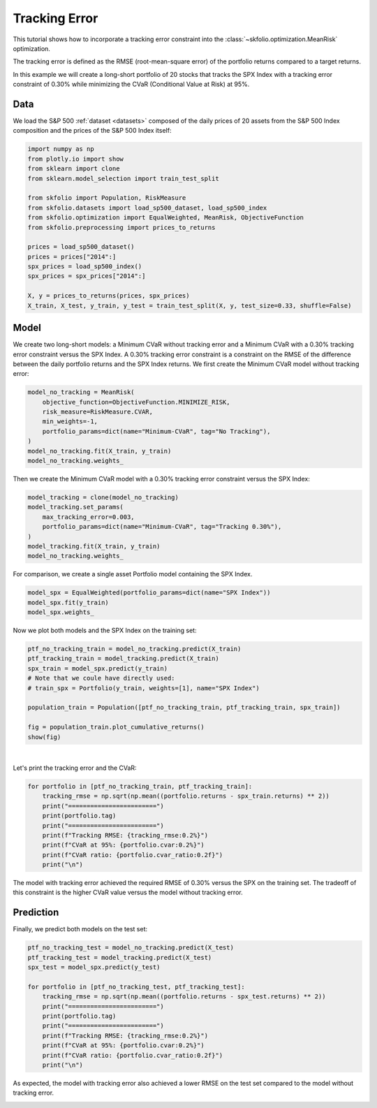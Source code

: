 
.. DO NOT EDIT.
.. THIS FILE WAS AUTOMATICALLY GENERATED BY SPHINX-GALLERY.
.. TO MAKE CHANGES, EDIT THE SOURCE PYTHON FILE:
.. "auto_examples/1_mean_risk/plot_10_tracking_error.py"
.. LINE NUMBERS ARE GIVEN BELOW.

.. only:: html

    .. note::
        :class: sphx-glr-download-link-note

        :ref:`Go to the end <sphx_glr_download_auto_examples_1_mean_risk_plot_10_tracking_error.py>`
        to download the full example code or to run this example in your browser via Binder

.. rst-class:: sphx-glr-example-title

.. _sphx_glr_auto_examples_1_mean_risk_plot_10_tracking_error.py:


==============
Tracking Error
==============

This tutorial shows how to incorporate a tracking error constraint into the
:class:`~skfolio.optimization.MeanRisk` optimization.

The tracking error is defined as the RMSE (root-mean-square error) of the portfolio
returns compared to a target returns.

In this example we will create a long-short portfolio of 20 stocks that tracks the
SPX Index with a tracking error constraint of 0.30% while minimizing the CVaR
(Conditional Value at Risk) at 95%.

.. GENERATED FROM PYTHON SOURCE LINES 18-22

Data
====
We load the S&P 500 :ref:`dataset <datasets>` composed of the daily prices of 20
assets from the S&P 500 Index composition and the prices of the S&P 500 Index itself:

.. GENERATED FROM PYTHON SOURCE LINES 22-41

.. code-block:: Python


    import numpy as np
    from plotly.io import show
    from sklearn import clone
    from sklearn.model_selection import train_test_split

    from skfolio import Population, RiskMeasure
    from skfolio.datasets import load_sp500_dataset, load_sp500_index
    from skfolio.optimization import EqualWeighted, MeanRisk, ObjectiveFunction
    from skfolio.preprocessing import prices_to_returns

    prices = load_sp500_dataset()
    prices = prices["2014":]
    spx_prices = load_sp500_index()
    spx_prices = spx_prices["2014":]

    X, y = prices_to_returns(prices, spx_prices)
    X_train, X_test, y_train, y_test = train_test_split(X, y, test_size=0.33, shuffle=False)








.. GENERATED FROM PYTHON SOURCE LINES 42-49

Model
=====
We create two long-short models: a Minimum CVaR without tracking error and a
Minimum CVaR with a 0.30% tracking error constraint versus the SPX Index.
A 0.30% tracking error constraint is a constraint on the RMSE of the difference
between the daily portfolio returns and the SPX Index returns.
We first create the Minimum CVaR model without tracking error:

.. GENERATED FROM PYTHON SOURCE LINES 49-58

.. code-block:: Python

    model_no_tracking = MeanRisk(
        objective_function=ObjectiveFunction.MINIMIZE_RISK,
        risk_measure=RiskMeasure.CVAR,
        min_weights=-1,
        portfolio_params=dict(name="Minimum-CVaR", tag="No Tracking"),
    )
    model_no_tracking.fit(X_train, y_train)
    model_no_tracking.weights_





.. rst-class:: sphx-glr-script-out

 .. code-block:: none


    array([ 0.03676195, -0.02374444,  0.02155918,  0.02117437,  0.0373302 ,
           -0.00370324,  0.01028137,  0.0298146 , -0.07317879,  0.15980287,
           -0.00139632,  0.01100645, -0.0810491 ,  0.20227491,  0.21580436,
            0.17510456,  0.00322793,  0.06858182,  0.11093659,  0.07941073])



.. GENERATED FROM PYTHON SOURCE LINES 59-61

Then we create the Minimum CVaR model with a 0.30% tracking error constraint
versus the SPX Index:

.. GENERATED FROM PYTHON SOURCE LINES 61-69

.. code-block:: Python

    model_tracking = clone(model_no_tracking)
    model_tracking.set_params(
        max_tracking_error=0.003,
        portfolio_params=dict(name="Minimum-CVaR", tag="Tracking 0.30%"),
    )
    model_tracking.fit(X_train, y_train)
    model_no_tracking.weights_





.. rst-class:: sphx-glr-script-out

 .. code-block:: none


    array([ 0.03676195, -0.02374444,  0.02155918,  0.02117437,  0.0373302 ,
           -0.00370324,  0.01028137,  0.0298146 , -0.07317879,  0.15980287,
           -0.00139632,  0.01100645, -0.0810491 ,  0.20227491,  0.21580436,
            0.17510456,  0.00322793,  0.06858182,  0.11093659,  0.07941073])



.. GENERATED FROM PYTHON SOURCE LINES 70-71

For comparison, we create a single asset Portfolio model containing the SPX Index.

.. GENERATED FROM PYTHON SOURCE LINES 71-75

.. code-block:: Python

    model_spx = EqualWeighted(portfolio_params=dict(name="SPX Index"))
    model_spx.fit(y_train)
    model_spx.weights_





.. rst-class:: sphx-glr-script-out

 .. code-block:: none


    array([1.])



.. GENERATED FROM PYTHON SOURCE LINES 76-77

Now we plot both models and the SPX Index on the training set:

.. GENERATED FROM PYTHON SOURCE LINES 77-88

.. code-block:: Python

    ptf_no_tracking_train = model_no_tracking.predict(X_train)
    ptf_tracking_train = model_tracking.predict(X_train)
    spx_train = model_spx.predict(y_train)
    # Note that we coule have directly used:
    # train_spx = Portfolio(y_train, weights=[1], name="SPX Index")

    population_train = Population([ptf_no_tracking_train, ptf_tracking_train, spx_train])

    fig = population_train.plot_cumulative_returns()
    show(fig)




.. raw:: html
    :file: images/sphx_glr_plot_10_tracking_error_001.html





.. GENERATED FROM PYTHON SOURCE LINES 89-92

|

Let's print the tracking error and the CVaR:

.. GENERATED FROM PYTHON SOURCE LINES 92-102

.. code-block:: Python

    for portfolio in [ptf_no_tracking_train, ptf_tracking_train]:
        tracking_rmse = np.sqrt(np.mean((portfolio.returns - spx_train.returns) ** 2))
        print("========================")
        print(portfolio.tag)
        print("========================")
        print(f"Tracking RMSE: {tracking_rmse:0.2%}")
        print(f"CVaR at 95%: {portfolio.cvar:0.2%}")
        print(f"CVaR ratio: {portfolio.cvar_ratio:0.2f}")
        print("\n")





.. rst-class:: sphx-glr-script-out

 .. code-block:: none

    ========================
    No Tracking
    ========================
    Tracking RMSE: 0.60%
    CVaR at 95%: 1.58%
    CVaR ratio: 0.02


    ========================
    Tracking 0.30%
    ========================
    Tracking RMSE: 0.30%
    CVaR at 95%: 1.78%
    CVaR ratio: 0.03






.. GENERATED FROM PYTHON SOURCE LINES 103-106

The model with tracking error achieved the required RMSE of 0.30% versus the SPX on
the training set. The tradeoff of this constraint is the higher CVaR value versus
the model without tracking error.

.. GENERATED FROM PYTHON SOURCE LINES 108-111

Prediction
==========
Finally, we predict both models on the test set:

.. GENERATED FROM PYTHON SOURCE LINES 111-125

.. code-block:: Python

    ptf_no_tracking_test = model_no_tracking.predict(X_test)
    ptf_tracking_test = model_tracking.predict(X_test)
    spx_test = model_spx.predict(y_test)

    for portfolio in [ptf_no_tracking_test, ptf_tracking_test]:
        tracking_rmse = np.sqrt(np.mean((portfolio.returns - spx_test.returns) ** 2))
        print("========================")
        print(portfolio.tag)
        print("========================")
        print(f"Tracking RMSE: {tracking_rmse:0.2%}")
        print(f"CVaR at 95%: {portfolio.cvar:0.2%}")
        print(f"CVaR ratio: {portfolio.cvar_ratio:0.2f}")
        print("\n")





.. rst-class:: sphx-glr-script-out

 .. code-block:: none

    ========================
    No Tracking
    ========================
    Tracking RMSE: 1.04%
    CVaR at 95%: 3.08%
    CVaR ratio: 0.02


    ========================
    Tracking 0.30%
    ========================
    Tracking RMSE: 0.58%
    CVaR at 95%: 3.39%
    CVaR ratio: 0.02






.. GENERATED FROM PYTHON SOURCE LINES 126-128

As expected, the model with tracking error also achieved a lower RMSE on the test set
compared to the model without tracking error.


.. rst-class:: sphx-glr-timing

   **Total running time of the script:** (0 minutes 1.161 seconds)


.. _sphx_glr_download_auto_examples_1_mean_risk_plot_10_tracking_error.py:

.. only:: html

  .. container:: sphx-glr-footer sphx-glr-footer-example

    .. container:: binder-badge

      .. image:: images/binder_badge_logo.svg
        :target: https://mybinder.org/v2/gh/skfolio/skfolio/gh-pages?urlpath=lab/tree/notebooks/auto_examples/1_mean_risk/plot_10_tracking_error.ipynb
        :alt: Launch binder
        :width: 150 px

    .. container:: sphx-glr-download sphx-glr-download-jupyter

      :download:`Download Jupyter notebook: plot_10_tracking_error.ipynb <plot_10_tracking_error.ipynb>`

    .. container:: sphx-glr-download sphx-glr-download-python

      :download:`Download Python source code: plot_10_tracking_error.py <plot_10_tracking_error.py>`


.. only:: html

 .. rst-class:: sphx-glr-signature

    `Gallery generated by Sphinx-Gallery <https://sphinx-gallery.github.io>`_
